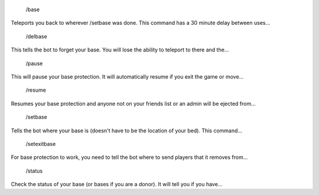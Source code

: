  /base
Teleports you back to wherever /setbase was done. This command has a 30 minute delay between uses...

 /delbase
This tells the bot to forget your base. You will lose the ability to teleport to there and the...

 /pause
This will pause your base protection. It will automatically resume if you exit the game or move...

 /resume
Resumes your base protection and anyone not on your friends list or an admin will be ejected from...

 /setbase
Tells the bot where your base is (doesn't have to be the location of your bed). This command...

 /setexitbase
For base protection to work, you need to tell the bot where to send players that it removes from...

 /status
Check the status of your base (or bases if you are a donor). It will tell you if you have...